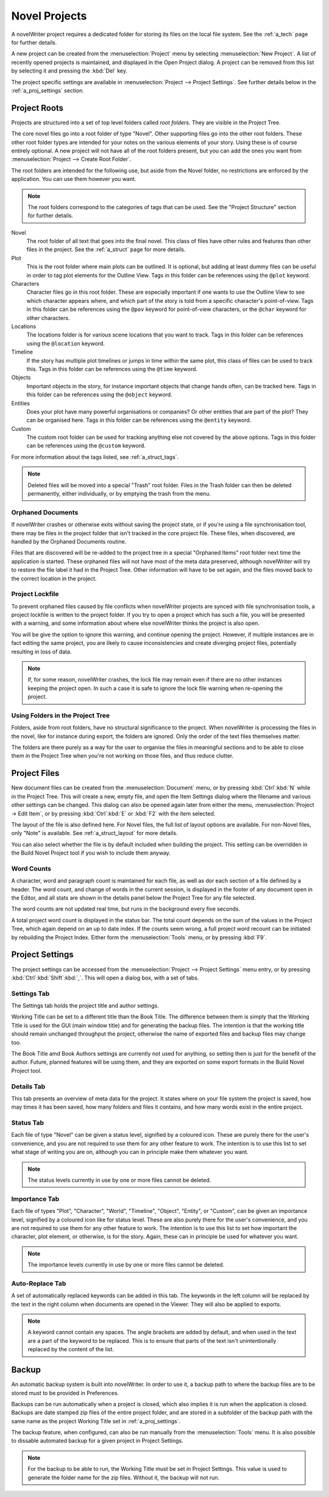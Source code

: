 .. _a_proj:

**************
Novel Projects
**************

A novelWriter project requires a dedicated folder for storing its files on the local file system.
See the :ref:`a_tech` page for further details.

A new project can be created from the :menuselection:`Project` menu by selecting
:menuselection:`New Project`. A list of recently opened projects is maintained, and displayed in the
Open Project dialog. A project can be removed from this list by selecting it and pressing the
:kbd:`Del` key.

The project specific settings are available in :menuselection:`Project --> Project Settings`. See
further details below in the :ref:`a_proj_settings` section.


.. _a_proj_roots:

Project Roots
=============

Projects are structured into a set of top level folders called *root folders*. They are visible in
the Project Tree.

The core novel files go into a root folder of type "Novel". Other supporting files go into the other
root folders. These other root folder types are intended for your notes on the various elements of
your story. Using these is of course entirely optional. A new project will not have all of the root
folders present, but you can add the ones you want from :menuselection:`Project --> Create Root Folder`.

The root folders are intended for the following use, but aside from the Novel folder, no
restrictions are enforced by the application. You can use them however you want.

.. note::
   The root folders correspond to the categories of tags that can be used.
   See the "Project Structure" section for further details.

Novel
   The root folder of all text that goes into the final novel. This class of files have other rules
   and features than other files in the project. See the :ref:`a_struct` page for more details.

Plot
   This is the root folder where main plots can be outlined. It is optional, but adding at least
   dummy files can be useful in order to tag plot elements for the Outline View. Tags in this folder
   can be references using the ``@plot`` keyword.

Characters
   Character files go in this root folder. These are especially important if one wants to use the
   Outline View to see which character appears where, and which part of the story is told from a
   specific character's point-of-view. Tags in this folder can be references using the ``@pov``
   keyword for point-of-view characters, or the ``@char`` keyword for other characters.

Locations
   The locations folder is for various scene locations that you want to track. Tags in this folder
   can be references using the ``@location`` keyword.

Timeline
   If the story has multiple plot timelines or jumps in time within the same plot, this class of
   files can be used to track this. Tags in this folder can be references using the ``@time``
   keyword.

Objects
   Important objects in the story, for instance important objects that change hands often, can be
   tracked here. Tags in this folder can be references using the ``@object`` keyword.

Entities
   Does your plot have many powerful organisations or companies? Or other entities that are part of
   the plot? They can be organised here. Tags in this folder can be references using the ``@entity``
   keyword.

Custom
   The custom root folder can be used for tracking anything else not covered by the above options.
   Tags in this folder can be references using the ``@custom`` keyword.

For more information about the tags listed, see :ref:`a_struct_tags`.

.. note::
   Deleted files will be moved into a special "Trash" root folder. Files in the Trash folder can
   then be deleted permanently, either individually, or by emptying the trash from the menu.


.. _a_proj_roots_orph:

Orphaned Documents
------------------

If novelWriter crashes or otherwise exits without saving the project state, or if you're using a
file synchronisation tool, there may be files in the project folder that isn't tracked in the core
project file. These files, when discovered, are handled by the Orphaned Documents routine.

Files that are discovered will be re-added to the project tree in a special "Orphaned Items" root
folder next time the application is started. These orphaned files will not have most of the meta
data preserved, although novelWriter will try to restore the file label it had in the Project Tree.
Other information will have to be set again, and the files moved back to the correct location in
the project.


.. _a_proj_roots_lock:

Project Lockfile
----------------

To prevent orphaned files caused by file conflicts when novelWriter projects are synced with file
synchronisation tools, a project lockfile is written to the project folder. If you try to open a
project which has such a file, you will be presented with a warning, and some information about
where else novelWriter thinks the project is also open.

You will be give the option to ignore this warning, and continue opening the project. However, if
multiple instances are in fact editing the same project, you are likely to cause inconsistencies and
create diverging project files, potentially resulting in loss of data.

.. note::
   If, for some reason, novelWriter crashes, the lock file may remain even if there are no other
   instances keeping the project open. In such a case it is safe to ignore the lock file warning
   when re-opening the project.


.. _a_proj_roots_dirs:

Using Folders in the Project Tree
---------------------------------

Folders, aside from root folders, have no structural significance to the project. When novelWriter
is processing the files in the novel, like for instance during export, the folders are ignored. Only
the order of the text files themselves matter.

The folders are there purely as a way for the user to organise the files in meaningful sections and
to be able to close them in the Project Tree when you're not working on those files, and thus reduce
clutter.


.. _a_proj_files:

Project Files
=============

New document files can be created from the :menuselection:`Document` menu, or by pressing
:kbd:`Ctrl`:kbd:`N` while in the Project Tree. This will create a new, empty file, and open the Item
Settings dialog where the filename and various other settings can be changed. This dialog can also
be opened again later from either the menu, :menuselection:`Project -> Edit Item`, or by pressing
:kbd:`Ctrl`:kbd:`E` or :kbd:`F2` with the item selected.

The layout of the file is also defined here. For Novel files, the full list of layout options are
available. For non-Novel files, only "Note" is available. See :ref:`a_struct_layout` for more
details.

You can also select whether the file is by default included when building the project. This setting
can be overridden in the Build Novel Project tool if you wish to include them anyway.


Word Counts
-----------

A character, word and paragraph count is maintained for each file, as well as dor each section of a
file defined by a header. The word count, and change of words in the current session, is displayed
in the footer of any document open in the Editor, and all stats are shown in the details panel below
the Project Tree for any file selected.

The word counts are not updated real time, but runs in the background every five seconds.

A total project word count is displayed in the status bar. The total count depends on the sum of the
values in the Project Tree, which again depend on an up to date index. If the counts seem wrong, a
full project word recount can be initiated by rebuilding the Project Index. Either form the
:menuselection:`Tools` menu, or by pressing :kbd:`F9`.


.. _a_proj_settings:

Project Settings
================

The project settings can be accessed from the :menuselection:`Project --> Project Settings` menu
entry, or by pressing :kbd:`Ctrl`:kbd:`Shift`:kbd:`,`. This will open a dialog box, with a set of
tabs.


Settings Tab
------------

The Settings tab holds the project title and author settings.

Working Title can be set to a different title than the Book Title. The difference between them is
simply that the Working Title is used for the GUI (main window title) and for generating the backup
files. The intention is that the working title should remain unchanged throughput the project,
otherwise the name of exported files and backup files may change too.

The Book Title amd Book Authors settings are currently not used for anything, so setting then is
just for the benefit of the author. Future, planned features will be using them, and they are
exported on some export formats in the Build Novel Project tool.


Details Tab
-----------

This tab presents an overview of meta data for the project. It states where on your file system the
project is saved, how may times it has been saved, how many folders and files it contains, and how
many words exist in the entire project.


Status Tab
----------

Each file of type "Novel" can be given a status level, signified by a coloured icon. These are
purely there for the user's convenience, and you are not required to use them for any other feature
to work. The intention is to use this list to set what stage of writing you are on, although you can
in principle make them whatever you want.

.. note::
   The status levels currently in use by one or more files cannot be deleted.


Importance Tab
--------------

Each file of types "Plot", "Character", "World", "Timeline", "Object", "Entity", or "Custom", can be
given an importance level, signified by a coloured icon like for status level. These are also purely
there for the user's convenience, and you are not required to use them for any other feature to
work. The intention is to use this list to set how important the character, plot element, or
otherwise, is for the story. Again, these can in principle be used for whatever you want.

.. note::
   The importance levels currently in use by one or more files cannot be deleted.


Auto-Replace Tab
----------------

A set of automatically replaced keywords can be added in this tab. The keywords in the left column
will be replaced by the text in the right column when documents are opened in the Viewer. They will
also be applied to exports.

.. note::
   A keyword cannot contain any spaces. The angle brackets are added by default, and when used in
   the text are a part of the keyword to be replaced. This is to ensure that parts of the text isn't
   unintentionally replaced by the content of the list.


.. _a_proj_backup:

Backup
======

An automatic backup system is built into novelWriter. In order to use it, a backup path to where the
backup files are to be stored must to be provided in Preferences.

Backups can be run automatically when a project is closed, which also implies it is run when the
application is closed. Backups are date stamped zip files of the entire project folder, and are
stored in a subfolder of the backup path with the same name as the project Working Title set in
:ref:`a_proj_settings`.

The backup feature, when configured, can also be run manually from the :menuselection:`Tools` menu.
It is also possible to dissable automated backup for a given project in Project Settings.

.. note::
   For the backup to be able to run, the Working Title must be set in Project Settings. This value
   is used to generate the folder name for the zip files. Without it, the backup will not run.
